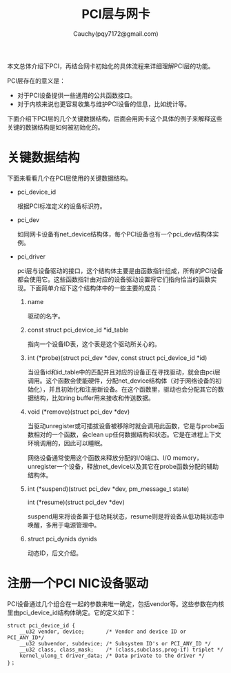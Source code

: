 #+TITLE: PCI层与网卡
#+AUTHOR: Cauchy(pqy7172@gmail.com)
#+OPTIONS: ^:nil
#+EMAIL: pqy7172@gmail.com
#+HTML_HEAD: <link rel="stylesheet" href="../../org-manual.css" type="text/css">

本文总体介绍下PCI，再结合网卡初始化的具体流程来详细理解PCI层的功能。

PCI层存在的意义是：
- 对于PCI设备提供一些通用的公共函数接口。
- 对于内核来说也更容易收集与维护PCI设备的信息，比如统计等。

下面介绍下PCI层的几个关键数据结构，后面会用网卡这个具体的例子来解释这些关键的数据结构是如何被初始化的。

* 关键数据结构
下面来看看几个在PCI层使用的关键数据结构。
- pci_device_id

  根据PCI标准定义的设备标识符。

- pci_dev

  如同网卡设备有net_device结构体，每个PCI设备也有一个pci_dev结构体实例。

- pci_driver

  pci层与设备驱动的接口，这个结构体主要是由函数指针组成，所有的PCI设备都会使用它。这些函数指针由对应的设备驱动设置将它们指向恰当的函数实现。下面简单介绍下这个结构体中的一些主要的成员：
  1) name

     驱动的名字。

  2) const struct pci_device_id *id_table

     指向一个设备ID表，这个表是这个驱动所关心的。

  3) int  (*probe)(struct pci_dev *dev, const struct pci_device_id *id)

     当设备id和id_table中的匹配并且对应的设备正在寻找驱动，就会由pci层调用。这个函数会使能硬件，分配net_device结构体（对于网络设备的初始化），并且初始化和注册新设备。在这个函数里，驱动也会分配其它的数据结构，比如ring buffer用来接收和传送数据。

  4) void (*remove)(struct pci_dev *dev)

     当驱动unregister或可插拔设备被移除时就会调用此函数，它是与probe函数相对的一个函数，会clean up任何数据结构和状态。它是在进程上下文环境调用的，因此可以睡眠。

     网络设备通常使用这个函数来释放分配的I/O端口、I/O memory，unregister一个设备，释放net_device以及其它在probe函数分配的辅助结构体。

  5) int  (*suspend)(struct pci_dev *dev, pm_message_t state)
     
     int  (*resume)(struct pci_dev *dev)

     suspend用来将设备置于低功耗状态，resume则是将设备从低功耗状态中唤醒，多用于电源管理中。

  6) struct pci_dynids	dynids

     动态ID，后文介绍。


* 注册一个PCI NIC设备驱动
PCI设备通过几个组合在一起的参数来唯一确定，包括vendor等。这些参数在内核里由pci_device_id结构体确定。它的定义如下：
#+begin_src C++ :includes <stdio.h>
struct pci_device_id {
	__u32 vendor, device;		/* Vendor and device ID or PCI_ANY_ID*/
	__u32 subvendor, subdevice;	/* Subsystem ID's or PCI_ANY_ID */
	__u32 class, class_mask;	/* (class,subclass,prog-if) triplet */
	kernel_ulong_t driver_data;	/* Data private to the driver */
}；
#+end_src
